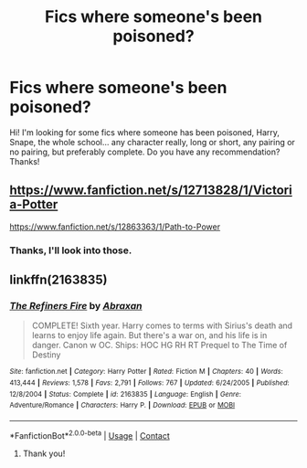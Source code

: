 #+TITLE: Fics where someone's been poisoned?

* Fics where someone's been poisoned?
:PROPERTIES:
:Author: CCP-BYK
:Score: 1
:DateUnix: 1599745745.0
:DateShort: 2020-Sep-10
:FlairText: Request
:END:
Hi! I'm looking for some fics where someone has been poisoned, Harry, Snape, the whole school... any character really, long or short, any pairing or no pairing, but preferably complete. Do you have any recommendation? Thanks!


** [[https://www.fanfiction.net/s/12713828/1/Victoria-Potter]]

[[https://www.fanfiction.net/s/12863363/1/Path-to-Power]]
:PROPERTIES:
:Author: Impossible-Poetry
:Score: 1
:DateUnix: 1599748705.0
:DateShort: 2020-Sep-10
:END:

*** Thanks, I'll look into those.
:PROPERTIES:
:Author: CCP-BYK
:Score: 1
:DateUnix: 1600087287.0
:DateShort: 2020-Sep-14
:END:


** linkffn(2163835)
:PROPERTIES:
:Author: Omeganian
:Score: 0
:DateUnix: 1599750001.0
:DateShort: 2020-Sep-10
:END:

*** [[https://www.fanfiction.net/s/2163835/1/][*/The Refiners Fire/*]] by [[https://www.fanfiction.net/u/708137/Abraxan][/Abraxan/]]

#+begin_quote
  COMPLETE! Sixth year. Harry comes to terms with Sirius's death and learns to enjoy life again. But there's a war on, and his life is in danger. Canon w OC. Ships: HOC HG RH RT Prequel to The Time of Destiny
#+end_quote

^{/Site/:} ^{fanfiction.net} ^{*|*} ^{/Category/:} ^{Harry} ^{Potter} ^{*|*} ^{/Rated/:} ^{Fiction} ^{M} ^{*|*} ^{/Chapters/:} ^{40} ^{*|*} ^{/Words/:} ^{413,444} ^{*|*} ^{/Reviews/:} ^{1,578} ^{*|*} ^{/Favs/:} ^{2,791} ^{*|*} ^{/Follows/:} ^{767} ^{*|*} ^{/Updated/:} ^{6/24/2005} ^{*|*} ^{/Published/:} ^{12/8/2004} ^{*|*} ^{/Status/:} ^{Complete} ^{*|*} ^{/id/:} ^{2163835} ^{*|*} ^{/Language/:} ^{English} ^{*|*} ^{/Genre/:} ^{Adventure/Romance} ^{*|*} ^{/Characters/:} ^{Harry} ^{P.} ^{*|*} ^{/Download/:} ^{[[http://www.ff2ebook.com/old/ffn-bot/index.php?id=2163835&source=ff&filetype=epub][EPUB]]} ^{or} ^{[[http://www.ff2ebook.com/old/ffn-bot/index.php?id=2163835&source=ff&filetype=mobi][MOBI]]}

--------------

*FanfictionBot*^{2.0.0-beta} | [[https://github.com/FanfictionBot/reddit-ffn-bot/wiki/Usage][Usage]] | [[https://www.reddit.com/message/compose?to=tusing][Contact]]
:PROPERTIES:
:Author: FanfictionBot
:Score: 0
:DateUnix: 1599750019.0
:DateShort: 2020-Sep-10
:END:

**** Thank you!
:PROPERTIES:
:Author: CCP-BYK
:Score: 1
:DateUnix: 1600087306.0
:DateShort: 2020-Sep-14
:END:
